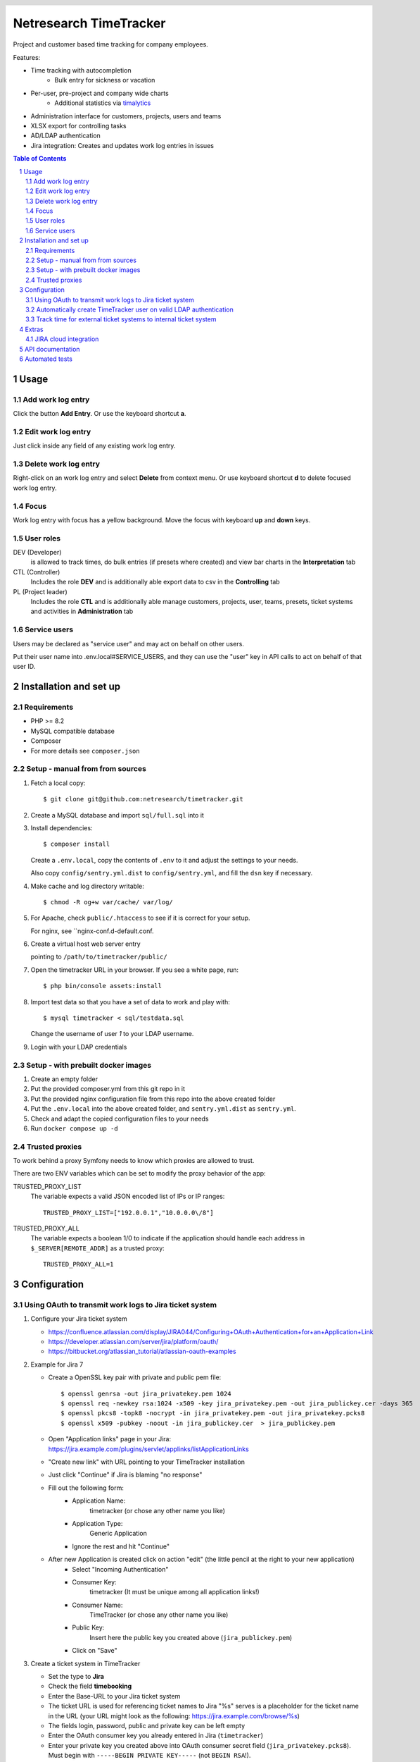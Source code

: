 .. header::
   .. image:: doc/netresearch.jpg
      :height: 25px
      :align: left

=======================
Netresearch TimeTracker
=======================

Project and customer based time tracking for company employees.

Features:

- Time tracking with autocompletion
   - Bulk entry for sickness or vacation
- Per-user, pre-project and company wide charts
   - Additional statistics via timalytics__
- Administration interface for customers, projects, users and teams
- XLSX export for controlling tasks
- AD/LDAP authentication
- Jira integration: Creates and updates work log entries in issues


__ https://github.com/netresearch/timalytics


.. sectnum::

.. contents:: Table of Contents

Usage
=====

Add work log entry
------------------

Click the button **Add Entry**.
Or use the keyboard shortcut **a**.

Edit work log entry
-------------------

Just click inside any field of any existing work log entry.

Delete work log entry
---------------------

Right-click on an work log entry and select **Delete** from context menu.
Or use keyboard shortcut **d** to delete focused work log entry.

Focus
-----

Work log entry with focus has a yellow background.
Move the focus with keyboard **up** and **down** keys.

User roles
----------

DEV (Developer)
  is allowed to track times, do bulk entries (if presets where created) and view bar charts in the
  **Interpretation** tab

CTL (Controller)
  Includes the role **DEV** and is additionally able export data to csv in the **Controlling** tab

PL (Project leader)
  Includes the role **CTL** and is additionally able manage customers, projects, user, teams, presets,
  ticket systems and activities in **Administration** tab


Service users
-------------
Users may be declared as "service user" and may act on behalf on other users.

Put their user name into .env.local#SERVICE_USERS, and they
can use the "user" key in API calls to act on behalf of that user ID.


Installation and set up
=======================

Requirements
------------

- PHP >= 8.2
- MySQL compatible database
- Composer
- For more details see ``composer.json``


Setup - manual from from sources
--------------------------------

#. Fetch a local copy::

   $ git clone git@github.com:netresearch/timetracker.git

#. Create a MySQL database and import ``sql/full.sql`` into it

#. Install dependencies::

   $ composer install

   Create a ``.env.local``, copy the contents of ``.env`` to it and adjust the settings to your needs.

   Also copy ``config/sentry.yml.dist`` to ``config/sentry.yml``,
   and fill the ``dsn`` key if necessary.

#. Make cache and log directory writable::

   $ chmod -R og+w var/cache/ var/log/

#. For Apache, check ``public/.htaccess`` to see if it is correct for your setup.

   For nginx, see ``nginx-conf.d-default.conf.

#. Create a virtual host web server entry

   pointing to ``/path/to/timetracker/public/``

#. Open the timetracker URL in your browser. If you see a white page, run::

   $ php bin/console assets:install

#. Import test data so that you have a set of data to work and play with::

   $ mysql timetracker < sql/testdata.sql

   Change the username of user `1` to your LDAP username.

#. Login with your LDAP credentials


Setup - with prebuilt docker images
-----------------------------------

#. Create an empty folder
#. Put the provided composer.yml from this git repo in it
#. Put the provided nginx configuration file from this repo into the above created folder
#. Put the ``.env.local`` into the above created folder, and ``sentry.yml.dist`` as ``sentry.yml``.
#. Check and adapt the copied configuration files to your needs
#. Run ``docker compose up -d``


Trusted proxies
---------------

To work behind a proxy Symfony needs to know which proxies are allowed to trust.

There are two ENV variables which can be set to modify the proxy behavior of the
app:

TRUSTED_PROXY_LIST
  The variable expects a valid JSON encoded list of IPs or IP ranges::

    TRUSTED_PROXY_LIST=["192.0.0.1","10.0.0.0\/8"]

TRUSTED_PROXY_ALL
  The variable expects a boolean 1/0 to indicate if the application
  should handle each address in ``$_SERVER[REMOTE_ADDR]`` as a trusted proxy::

    TRUSTED_PROXY_ALL=1


Configuration
=============

Using OAuth to transmit work logs to Jira ticket system
-------------------------------------------------------

#. Configure your Jira ticket system

   - https://confluence.atlassian.com/display/JIRA044/Configuring+OAuth+Authentication+for+an+Application+Link
   - https://developer.atlassian.com/server/jira/platform/oauth/
   - https://bitbucket.org/atlassian_tutorial/atlassian-oauth-examples

#. Example for Jira 7

   - Create a OpenSSL key pair with private and public pem file::

       $ openssl genrsa -out jira_privatekey.pem 1024
       $ openssl req -newkey rsa:1024 -x509 -key jira_privatekey.pem -out jira_publickey.cer -days 365
       $ openssl pkcs8 -topk8 -nocrypt -in jira_privatekey.pem -out jira_privatekey.pcks8
       $ openssl x509 -pubkey -noout -in jira_publickey.cer  > jira_publickey.pem

   - Open "Application links" page in your Jira: https://jira.example.com/plugins/servlet/applinks/listApplicationLinks
   - "Create new link" with URL pointing to your TimeTracker installation
   - Just click "Continue" if Jira is blaming "no response"
   - Fill out the following form:
      - Application Name:
           timetracker (or chose any other name you like)
      - Application Type:
           Generic Application
      - Ignore the rest and hit "Continue"

   - After new Application is created click on action "edit" (the little pencil at the right to your new application)
      - Select "Incoming Authentication"
      - Consumer Key:
           timetracker (It must be unique among all application links!)
      - Consumer Name:
           TimeTracker (or chose any other name you like)
      - Public Key:
           Insert here the public key you created above (``jira_publickey.pem``)
      - Click on "Save"

#. Create a ticket system in TimeTracker

   - Set the type to **Jira**
   - Check the field **timebooking**
   - Enter the Base-URL to your Jira ticket system
   - The ticket URL is used for referencing ticket names to Jira
     "%s" serves is a placeholder for the ticket name in the URL
     (your URL might look as the following: https://jira.example.com/browse/%s)
   - The fields login, password, public and private key can be left empty
   - Enter the OAuth consumer key you already entered in Jira (``timetracker``)
   - Enter your private key you created above into OAuth consumer secret field
     (``jira_privatekey.pcks8``).
     Must begin with ``-----BEGIN PRIVATE KEY-----`` (not ``BEGIN RSA``!).

#. Assign this ticket system to at least one project

#. Start time tracking to this project

   - The TimeTracker checks if a valid Jira access token is available
   - If this is missing or incorrect the user is going to be forwarded to the Jira ticket system,
     which asks for the permission to grant read / write access to the TimeTracker.
   - If permitting, the user will receive an access token from Jira.
   - If not, he won't be asked for permission again.
   - With a valid access token the TimeTracker will add / edit a Jira work log for each entry with a valid
     ticket name.
   - The permission can be revoked by each user in its settings section in Jira.

Automatically create TimeTracker user on valid LDAP authentication
------------------------------------------------------------------

Per default every TimeTracker user has to be created manually.
While setting **LDAP_CREATE_USER** in **.env.local** to **true** new users of type **DEV** are going
to be created automatically on a valid LDAP authentication. The type can be changed afterwards via the
users panel in the administration tab or directly in the database.


Track time for external ticket systems to internal ticket system
----------------------------------------------------------------

Sometimes you not only want to track the times for the tickets from your ticket system.
Assuming that you have a client providing an own ticket system, but you want to track the times
for work on this tickets into your ticket system.

Example:

* Your client provides tickets to your team via an own ticker system
* The ticket numbers may be ``EXTERNAL-1``, ``EXTERNAL-200`` etc.
* You share the information regarding the progress of the ticket in the clients ticket system
* But you want to track the working time in your internal ticket system instance
* Normally you would need to create a ticket in your ticket system e.g. name ``INTERNAL-1``
* You then would be able to book you efforts to ``INTERNAL-1`` via Timetracker
* That's quite ineffective because you always need to create an internal ticket

This feature tries to solve that problem.

#. Create a project in Jira where the external times should be applied to

   #. Create a Jira project the Timetracker user has access to
   #. Ensure that the project provides the issue type ``task``
   #. Let's assume it is named ``Customer Project`` with the key ``INTERNAL``

#. Create the client's ticket system in TimeTracker

   #. Go to ``Administration > Ticket-Sytem`` and create a new one:

      Name:
        e.g. ``Customer ticket system``

      Type:
        ``Jira`` or ``Other`` or what you like

        The type does not effect this feature in any way

      URL:
        e.g. ``https://ticketing.customer.org/%s``

        This is used to generate links in the work log description

      Timebooking:
        No

        This disables any contact to external ticket system

   #. Save the entry

#. Create the external project in TimeTracker

   #. Go to ``Administration > Projects`` and create a new one:

      Name:
        set to e.g. ``Customer Project``

      Ticket-System:
        Select the above created ``Customer ticket system``

      Ticket-Prefix:
        Enter the prefix of your customers project tickets e.g. ``EXTERNAL`` if the tickets are in the form
        ``EXTERNAL-123``

      Active:
        Yes

      "Internal Jira project key":
        select ``INTERNAL``

      "Internal Jira ticket system":
        select your internal ticket system

If everything is correct, the following will happen:

* If you are booking some working time to e.g. ``EXTERNAL-1`` in TimeTracker for project ``Customer Project``
* TimeTracker will reach out for the configured internal Jira instance
* It will search for an issue which name/summary starts with ``EXTERNAL-1`` in the configured internal Jira project
* If it finds an entry, the work log is applied to this entry
* If it does not find an entry, TimeTracker will create a new internal ticket with name ``EXTERNAL-1``
* The link to the ticket in customer Jira will be applied as ticket description
* The work log is applied to the newly created ticket


Extras
======

JIRA cloud integration
----------------------

.. image:: doc/images/jira-cloud-1.png
   :alt: Jira cloud: Button "Zeiten aus Timetracker laden"


.. image:: doc/images/jira-cloud-2.png
   :alt: Jira cloud displaying times


It is possible to show the timetracker times in Jira cloud,
even when not syncing the times into such an instance.

To get it working, install the `Greasemonkey browser extension`__ and import
the ``scripts/timeSummaryForJira`` script.

Then visit a ticket detail page of a cloud-hosted Jira instance.
The right sidebar will show a "Zeiten aus Timetracker laden" button.
When it has been clicked, the statistics are fetched from the Timetracker API
and displayed there.

__ https://addons.mozilla.org/de/firefox/addon/greasemonkey/


API documentation
=================
The timetracker API is documented in ``public/api.yml`` (OpenAPI v3).

You can view a rendered version in your browser by opening
``http://timetracker.example/docs/swagger/index.html``.


Automated tests
===============

1. Run ``./tests/prepare-test-sql.sh``
2. Create a separate database with settings from ``.env.test``
3. Run ``./bin/phpunit tests/``
